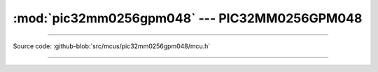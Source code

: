 :mod:`pic32mm0256gpm048` --- PIC32MM0256GPM048
==============================================

.. module:: pic32mm0256gpm048
   :synopsis: Pic32mm0256gpm048.

----------------------------------------------

Source code: :github-blob:`src/mcus/pic32mm0256gpm048/mcu.h`

----------------------------------------------

.. doxygenfile:: mcus/pic32mm0256gpm048/mcu.h
   :project: simba
